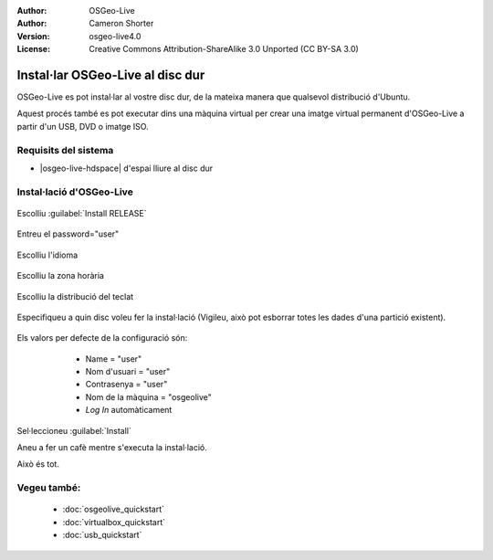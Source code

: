 :Author: OSGeo-Live
:Author: Cameron Shorter
:Version: osgeo-live4.0
:License: Creative Commons Attribution-ShareAlike 3.0 Unported  (CC BY-SA 3.0)

********************************************************************************
Instal·lar OSGeo-Live al disc dur
********************************************************************************

OSGeo-Live es pot instal·lar al vostre disc dur, de la mateixa manera que qualsevol distribució d'Ubuntu.

Aquest procés també es pot executar dins una màquina virtual per crear una imatge virtual permanent d'OSGeo-Live a partir d'un USB, DVD o imatge ISO.


Requisits del sistema
--------------------------------------------------------------------------------

* |osgeo-live-hdspace| d'espai lliure al disc dur

Instal·lació d'OSGeo-Live
--------------------------------------------------------------------------------

  .. image:: /images/projects/osgeolive/osgeolive_install_start.png
    :scale: 70 %

Escolliu :guilabel:`Install RELEASE`

  .. image:: /images/projects/osgeolive/osgeolive_install_password.png
    :scale: 70 %

Entreu el password="user"

  .. image:: /images/projects/osgeolive/osgeolive_install1_language.png
    :scale: 70 %

Escolliu l'idioma

  .. image:: /images/projects/osgeolive/osgeolive_install2_timezone.png
    :scale: 70 %

Escolliu la zona horària

  .. image:: /images/projects/osgeolive/osgeolive_install3_keyboard.png
    :scale: 70 %

Escolliu la distribució del teclat

  .. image:: /images/projects/osgeolive/osgeolive_install4_disk.png
    :scale: 70 %

Especifiqueu a quin disc voleu fer la instal·lació (Vigileu, això pot esborrar totes les dades d'una partició existent).

  .. image:: /images/projects/osgeolive/osgeolive_install5_username.png
    :scale: 70 %

Els valors per defecte de la configuració són:

   * Name = "user"
   * Nom d'usuari = "user"
   * Contrasenya = "user"
   * Nom de la màquina = "osgeolive"
   * *Log In* automàticament

  .. image:: /images/projects/osgeolive/osgeolive_install7_check.png
    :scale: 70 %

Sel·leccioneu :guilabel:`Install`

Aneu a fer un cafè mentre s'executa la instal·lació.

Això és tot.

Vegeu també:
--------------------------------------------------------------------------------

 * :doc:`osgeolive_quickstart`
 * :doc:`virtualbox_quickstart`
 * :doc:`usb_quickstart`

